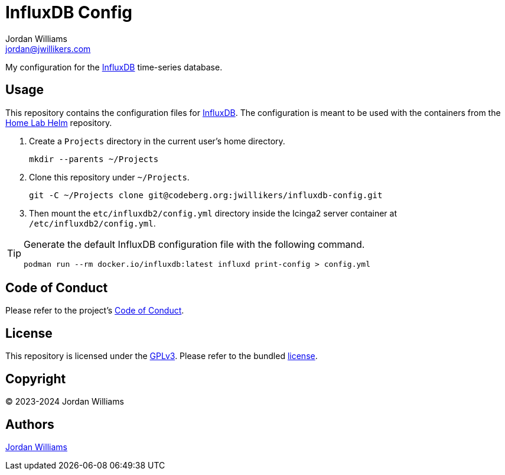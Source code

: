 = InfluxDB Config
Jordan Williams <jordan@jwillikers.com>
:experimental:
:keywords: database influxdb time time-series
:icons: font
ifdef::env-github[]
:tip-caption: :bulb:
:note-caption: :information_source:
:important-caption: :heavy_exclamation_mark:
:caution-caption: :fire:
:warning-caption: :warning:
endif::[]
:InfluxDB: https://www.influxdata.com/[InfluxDB]

My configuration for the {InfluxDB} time-series database.

== Usage

This repository contains the configuration files for {InfluxDB}.
The configuration is meant to be used with the containers from the https://codeberg.org/jwillikers/home-lab-helm[Home Lab Helm] repository.

. Create a `Projects` directory in the current user's home directory.
+
[,sh]
----
mkdir --parents ~/Projects
----

. Clone this repository under `~/Projects`.
+
[,sh]
----
git -C ~/Projects clone git@codeberg.org:jwillikers/influxdb-config.git
----

. Then mount the `etc/influxdb2/config.yml` directory inside the Icinga2 server container at `/etc/influxdb2/config.yml`.

[TIP]
====
Generate the default InfluxDB configuration file with the following command.

[,sh]
----
podman run --rm docker.io/influxdb:latest influxd print-config > config.yml
----
====

== Code of Conduct

Please refer to the project's link:CODE_OF_CONDUCT.adoc[Code of Conduct].

== License

This repository is licensed under the https://www.gnu.org/licenses/gpl-3.0.html[GPLv3].
Please refer to the bundled link:LICENSE.adoc[license].

== Copyright

© 2023-2024 Jordan Williams

== Authors

mailto:{email}[{author}]
